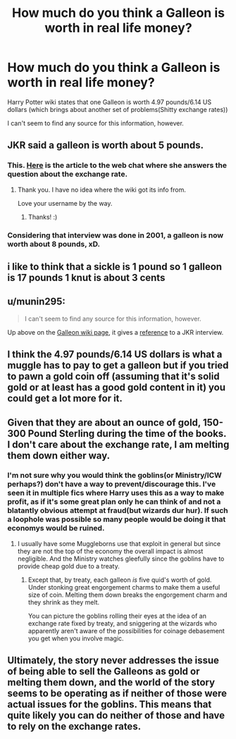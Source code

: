 #+TITLE: How much do you think a Galleon is worth in real life money?

* How much do you think a Galleon is worth in real life money?
:PROPERTIES:
:Author: Lakas1236547
:Score: 2
:DateUnix: 1527367852.0
:DateShort: 2018-May-27
:FlairText: Discussion
:END:
Harry Potter wiki states that one Galleon is worth 4.97 pounds/6.14 US dollars (which brings about another set of problems(Shitty exchange rates))

I can't seem to find any source for this information, however.


** JKR said a galleon is worth about 5 pounds.
:PROPERTIES:
:Author: MindForgedManacle
:Score: 8
:DateUnix: 1527369231.0
:DateShort: 2018-May-27
:END:

*** This. [[http://web.archive.org/web/20091023035038/http://www.accio-quote.org/articles/2001/0301-comicrelief-staff.htm][Here]] is the article to the web chat where she answers the question about the exchange rate.
:PROPERTIES:
:Author: Voldemom
:Score: 7
:DateUnix: 1527369516.0
:DateShort: 2018-May-27
:END:

**** Thank you. I have no idea where the wiki got its info from.

Love your username by the way.
:PROPERTIES:
:Author: Lakas1236547
:Score: 4
:DateUnix: 1527369835.0
:DateShort: 2018-May-27
:END:

***** Thanks! :)
:PROPERTIES:
:Author: Voldemom
:Score: 4
:DateUnix: 1527370020.0
:DateShort: 2018-May-27
:END:


*** Considering that interview was done in 2001, a galleon is now worth about 8 pounds, xD.
:PROPERTIES:
:Score: 4
:DateUnix: 1527372199.0
:DateShort: 2018-May-27
:END:


** i like to think that a sickle is 1 pound so 1 galleon is 17 pounds 1 knut is about 3 cents
:PROPERTIES:
:Author: Swagmoes
:Score: 3
:DateUnix: 1527369146.0
:DateShort: 2018-May-27
:END:


** u/munin295:
#+begin_quote
  I can't seem to find any source for this information, however.
#+end_quote

Up above on the [[http://harrypotter.wikia.com/wiki/Galleon][Galleon wiki page]], it gives a [[http://harrypotter.wikia.com/wiki/Galleon#cite_note-3][reference]] to a JKR interview.
:PROPERTIES:
:Author: munin295
:Score: 3
:DateUnix: 1527369847.0
:DateShort: 2018-May-27
:END:


** I think the 4.97 pounds/6.14 US dollars is what a muggle has to pay to get a galleon but if you tried to pawn a gold coin off (assuming that it's solid gold or at least has a good gold content in it) you could get a lot more for it.
:PROPERTIES:
:Author: MsTeaTime
:Score: 3
:DateUnix: 1527380417.0
:DateShort: 2018-May-27
:END:


** Given that they are about an ounce of gold, 150-300 Pound Sterling during the time of the books. I don't care about the exchange rate, I am melting them down either way.
:PROPERTIES:
:Author: Hellstrike
:Score: 4
:DateUnix: 1527375248.0
:DateShort: 2018-May-27
:END:

*** I'm not sure why you would think the goblins(or Ministry/ICW perhaps?) don't have a way to prevent/discourage this. I've seen it in multiple fics where Harry uses this as a way to make profit, as if it's some great plan only he can think of and not a blatantly obvious attempt at fraud(but wizards dur hur). If such a loophole was possible so many people would be doing it that economys would be ruined.
:PROPERTIES:
:Author: Chlis
:Score: 5
:DateUnix: 1527418656.0
:DateShort: 2018-May-27
:END:

**** I usually have some Muggleborns use that exploit in general but since they are not the top of the economy the overall impact is almost negligible. And the Ministry watches gleefully since the goblins have to provide cheap gold due to a treaty.
:PROPERTIES:
:Author: Hellstrike
:Score: 1
:DateUnix: 1527422919.0
:DateShort: 2018-May-27
:END:

***** Except that, by treaty, each galleon /is/ five quid's worth of gold. Under stonking great engorgement charms to make them a useful size of coin. Melting them down breaks the engorgement charm and they shrink as they melt.

You can picture the goblins rolling their eyes at the idea of an exchange rate fixed by treaty, and sniggering at the wizards who apparently aren't aware of the possibilities for coinage debasement you get when you involve magic.
:PROPERTIES:
:Author: ConsiderableHat
:Score: 2
:DateUnix: 1527427750.0
:DateShort: 2018-May-27
:END:


** Ultimately, the story never addresses the issue of being able to sell the Galleons as gold or melting them down, and the world of the story seems to be operating as if neither of those were actual issues for the goblins. This means that quite likely you can do neither of those and have to rely on the exchange rates.
:PROPERTIES:
:Author: Kazeto
:Score: 1
:DateUnix: 1527456721.0
:DateShort: 2018-May-28
:END:
